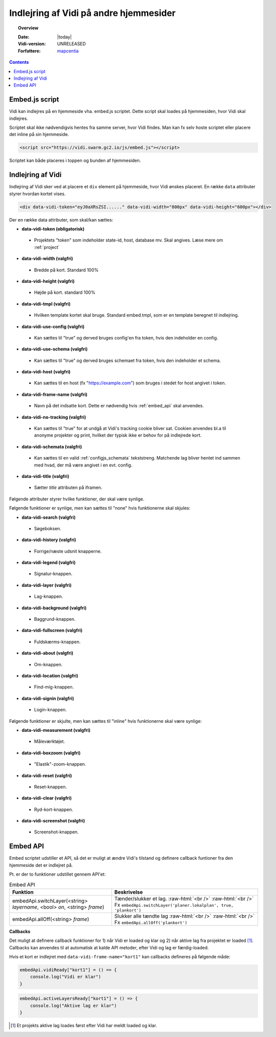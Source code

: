 .. _embed:

#################################################################
Indlejring af Vidi på andre hjemmesider
#################################################################

.. topic:: Overview

    :Date: |today|
    :Vidi-version: UNRELEASED
    :Forfattere: `mapcentia <https://github.com/mapcentia>`_

.. contents::
    :depth: 4

.. _embed_script:

*****************************************************************
Embed.js script
*****************************************************************

Vidi kan indlejres på en hjemmeside vha. embed.js scriptet. Dette script skal loades på hjemmesiden, hvor Vidi skal indlejres.

Scriptet skal ikke nødvendigvis hentes fra samme server, hvor Vidi findes. Man kan fx selv hoste scriptet eller placere det inline på sin hjemmeside.

.. code-block:: html

    <script src="https://vidi.swarm.gc2.io/js/embed.js"></script>

Scriptet kan både placeres i toppen og bunden af hjemmesiden.

.. _embed_div:

*****************************************************************
Indlejring af Vidi
*****************************************************************

Indlejring af Vidi sker ved at placere et ``div`` element på hjemmeside, hvor Vidi ønskes placeret. En række ``data`` attributer styrer hvordan kortet vises.

.. code-block:: html

    <div data-vidi-token="eyJ0aXRsZSI......" data-vidi-width="800px" data-vidi-height="600px"></div>

Der en række data attributer, som skal/kan sættes:

* **data-vidi-token (obligatorisk)**
 * Projektets "token" som indeholder state-id, host, database mv. Skal angives. Læse mere om :ref:`project`
* **data-vidi-width (valgfri)**
 * Bredde på kort. Standard 100%
* **data-vidi-height (valgfri)**
 * Højde på kort. standard 100%
* **data-vidi-tmpl (valgfri)**
 * Hvilken template kortet skal bruge. Standard embed.tmpl, som er en template beregnet til indlejring.
* **data-vidi-use-config (valgfri)**
 * Kan sættes til "true" og derved bruges config'en fra token, hvis den indeholder en config.
* **data-vidi-use-schema (valgfri)**
 * Kan sættes til "true" og derved bruges schemaet fra token, hvis den indeholder et schema.
* **data-vidi-host (valgfri)**
 * Kan sættes til en host (fx "https://example.com") som bruges i stedet for host angivet i token.
* **data-vidi-frame-name (valgfri)**
 * Navn på det indsatte kort. Dette er nødvendig hvis :ref:`embed_api` skal anvendes.
* **data-vidi-no-tracking (valgfri)**
 * Kan sættes til "true" for at undgå at Vidi's tracking cookie bliver sat. Cookien anvendes bl.a til anonyme projekter og print, hvilket der typisk ikke er behov for på indlejrede kort.
* **data-vidi-schemata (valgfri)**
 * Kan sættes til en valid :ref:`configjs_schemata` tekststreng. Matchende lag bliver hentet ind sammen med hvad, der må være angivet i en evt. config.
* **data-vidi-title (valgfri)**
 * Sætter `title` attributen på iframen.

Følgende attributer styrer hvilke funktioner, der skal være synlige.

Følgende funktioner er synlige, men kan sættes til "none" hvis funktionerne skal skjules:

* **data-vidi-search (valgfri)**
 * Søgeboksen.
* **data-vidi-history (valgfri)**
 * Forrige/næste udsnit knapperne.
* **data-vidi-legend (valgfri)**
 * Signatur-knappen.
* **data-vidi-layer (valgfri)**
 * Lag-knappen.
* **data-vidi-background (valgfri)**
 * Baggrund-knappen.
* **data-vidi-fullscreen (valgfri)**
 * Fuldskærms-knappen.
* **data-vidi-about (valgfri)**
 * Om-knappen.
* **data-vidi-location (valgfri)**
 * Find-mig-knappen.
* **data-vidi-signin (valgfri)**
 * Login-knappen.

Følgende funktioner er skjulte, men kan sættes til "inline" hvis funktionerne skal være synlige:

* **data-vidi-measurement (valgfri)**
 * Måleværktøjet.
* **data-vidi-boxzoom (valgfri)**
 * "Elastik"-zoom-knappen.
* **data-vidi-reset (valgfri)**
 * Reset-knappen.
* **data-vidi-clear (valgfri)**
 * Ryd-kort-knappen.
* **data-vidi-screenshot (valgfri)**
 * Screenshot-knappen.



.. _embed_api:

*****************************************************************
Embed API
*****************************************************************

Embed scriptet udstiller et API, så det er muligt at ændre Vidi's tilstand og definere callback funtioner fra den hjemmeside det er indlejret på.

Pt. er der to funktioner udstillet gennem API'et:

.. role:: raw-html(raw)
    :format: html

.. csv-table:: Embed API
   :header: "Funktion", "Beskrivelse"

   "embedApi.switchLayer(<string> *layername*, <bool> *on*, <string> *frame*)", "Tænder/slukker et lag. :raw-html:`<br />`  :raw-html:`<br />` Fx ``embedApi.switchLayer('planer.lokalplan', true, 'plankort')``"
   "embedApi.allOff(<string> *frame*)", "Slukker alle tændte lag :raw-html:`<br />`  :raw-html:`<br />` Fx ``embedApi.allOff('plankort')``"

**Callbacks**

Det muligt at definere callback funktioner for 1) når Vidi er loaded og klar og 2) når aktive lag fra projektet er loaded [#readyOrder]_. Callbacks kan anvendes til at automatisk at kalde API metoder, efter Vidi og lag er færdig-loaded.

Hvis et kort er indlejret med ``data-vidi-frame-name="kort1"`` kan callbacks defineres på følgende måde:

.. code-block:: JavaScript

    embedApi.vidiReady["kort1"] = () => {
        console.log("Vidi er klar")
    }

.. code-block:: JavaScript

    embedApi.activeLayersReady["kort1"] = () => {
        console.log("Aktive lag er klar")
    }

.. [#readyOrder] Et projekts aktive lag loades først efter Vidi har meldt loaded og klar.
